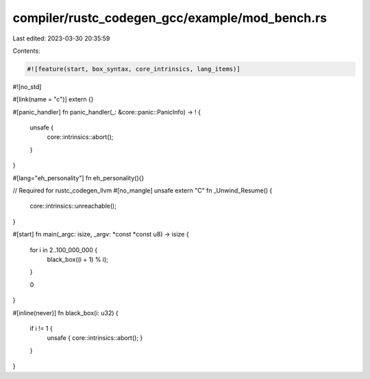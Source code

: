 compiler/rustc_codegen_gcc/example/mod_bench.rs
===============================================

Last edited: 2023-03-30 20:35:59

Contents:

.. code-block:: rs

    #![feature(start, box_syntax, core_intrinsics, lang_items)]
#![no_std]

#[link(name = "c")]
extern {}

#[panic_handler]
fn panic_handler(_: &core::panic::PanicInfo) -> ! {
    unsafe {
        core::intrinsics::abort();
    }
}

#[lang="eh_personality"]
fn eh_personality(){}

// Required for rustc_codegen_llvm
#[no_mangle]
unsafe extern "C" fn _Unwind_Resume() {
    core::intrinsics::unreachable();
}

#[start]
fn main(_argc: isize, _argv: *const *const u8) -> isize {
    for i in 2..100_000_000 {
        black_box((i + 1) % i);
    }

    0
}

#[inline(never)]
fn black_box(i: u32) {
    if i != 1 {
        unsafe { core::intrinsics::abort(); }
    }
}


